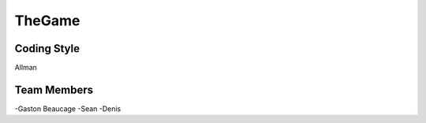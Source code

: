 #######
TheGame
#######

************
Coding Style
************

Allman

************
Team Members
************

-Gaston Beaucage
-Sean
-Denis
